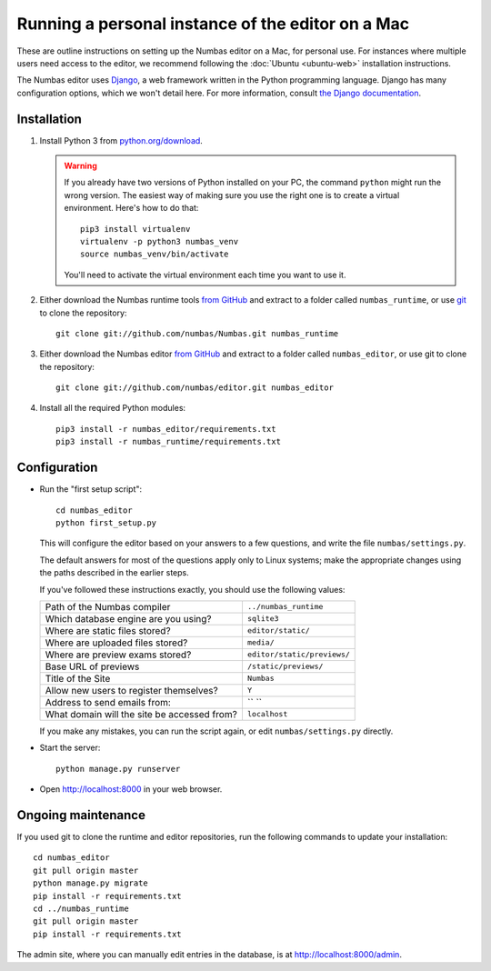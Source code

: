 Running a personal instance of the editor on a Mac
==================================================

These are outline instructions on setting up the Numbas editor on a Mac,
for personal use. 
For instances where multiple users need access to the
editor, we recommend following the :doc:`Ubuntu <ubuntu-web>`
installation instructions.

The Numbas editor uses `Django <https://www.djangoproject.com/>`_, a web framework written in the Python programming language. 
Django has many configuration options, which we won't detail here.
For more information, consult `the Django documentation <https://docs.djangoproject.com/en/2.1/>`_.

Installation
------------

#.  Install Python 3 from `python.org/download <http://python.org/download/>`_.

    .. warning:: 
    
        If you already have two versions of Python installed on your PC,
        the command ``python`` might run the wrong version. The easiest
        way of making sure you use the right one is to create a virtual
        environment. 
        Here's how to do that::
        
            pip3 install virtualenv
            virtualenv -p python3 numbas_venv
            source numbas_venv/bin/activate
            
        You'll need to activate the virtual environment each time you want to use it.

#.  Either download the Numbas runtime tools `from GitHub <https://github.com/numbas/Numbas/archive/master.zip>`__ 
    and extract to a folder called ``numbas_runtime``, or use `git <https://git-scm.com/>`__ to clone the repository::
  
        git clone git://github.com/numbas/Numbas.git numbas_runtime
        
#.  Either download the Numbas editor `from GitHub <https://github.com/numbas/editor/archive/master.zip>`__
    and extract to a folder called ``numbas_editor``, or use git to clone the repository::

        git clone git://github.com/numbas/editor.git numbas_editor

#.  Install all the required Python modules::

        pip3 install -r numbas_editor/requirements.txt
        pip3 install -r numbas_runtime/requirements.txt

Configuration
-------------

- Run the "first setup script"::
  
    cd numbas_editor
    python first_setup.py

  This will configure the editor based on your answers to a few
  questions, and write the file ``numbas/settings.py``.

  The default answers for most of the questions apply only to Linux
  systems; make the appropriate changes using the paths described in
  the earlier steps.

  If you've followed these instructions exactly, you should use the following
  values:

  ============================================  ============================
  Path of the Numbas compiler                   ``../numbas_runtime``
  Which database engine are you using?          ``sqlite3``
  Where are static files stored?                ``editor/static/``
  Where are uploaded files stored?              ``media/``
  Where are preview exams stored?               ``editor/static/previews/``
  Base URL of previews                          ``/static/previews/``
  Title of the Site                             ``Numbas``
  Allow new users to register themselves?       ``Y``
  Address to send emails from:                  `` ``
  What domain will the site be accessed from?   ``localhost``
  ============================================  ============================
  
  If you make any mistakes, you can run the script again, or edit
  ``numbas/settings.py`` directly.

-  Start the server::
  
    python manage.py runserver

-  Open http://localhost:8000 in your web browser.

Ongoing maintenance
-------------------

If you used git to clone the runtime and editor repositories, run the
following commands to update your installation::

    cd numbas_editor
    git pull origin master
    python manage.py migrate
    pip install -r requirements.txt
    cd ../numbas_runtime
    git pull origin master
    pip install -r requirements.txt

The admin site, where you can manually edit entries in the database, is at http://localhost:8000/admin.
